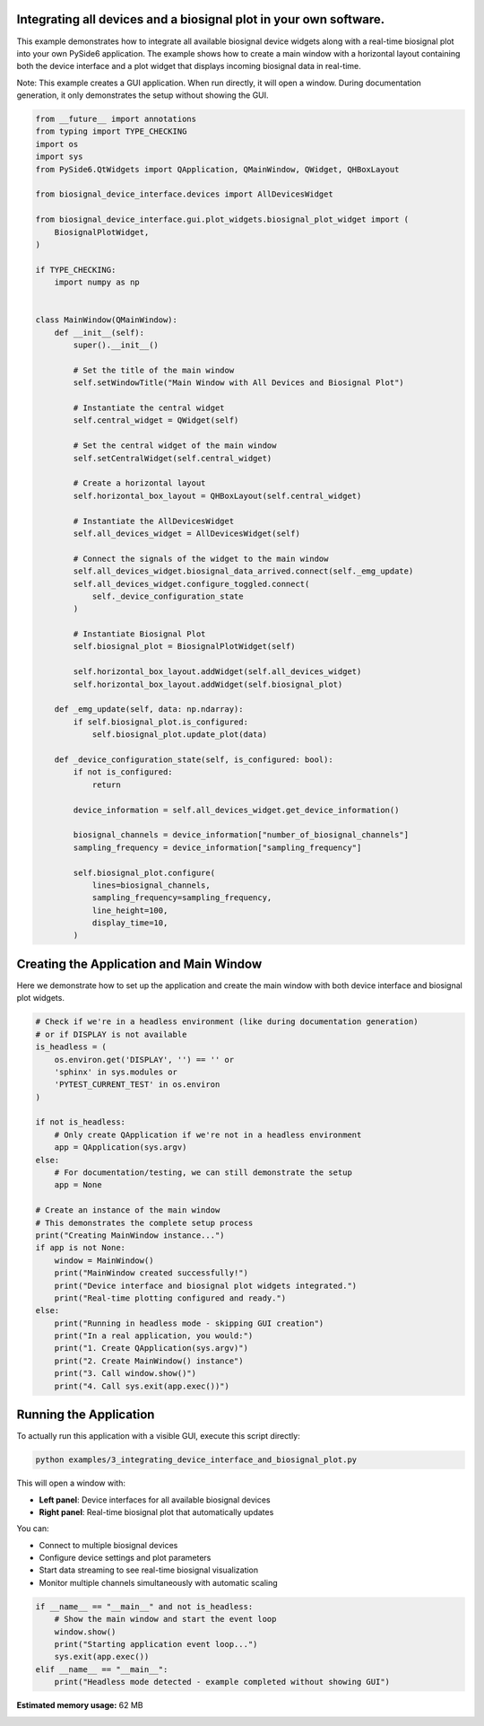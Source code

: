 
.. DO NOT EDIT.
.. THIS FILE WAS AUTOMATICALLY GENERATED BY SPHINX-GALLERY.
.. TO MAKE CHANGES, EDIT THE SOURCE PYTHON FILE:
.. "auto_examples\3_integrating_device_interface_and_biosignal_plot.py"
.. LINE NUMBERS ARE GIVEN BELOW.

.. only:: html

    .. note::
        :class: sphx-glr-download-link-note

        :ref:`Go to the end <sphx_glr_download_auto_examples_3_integrating_device_interface_and_biosignal_plot.py>`
        to download the full example code.

.. rst-class:: sphx-glr-example-title

.. _sphx_glr_auto_examples_3_integrating_device_interface_and_biosignal_plot.py:


Integrating all devices and a biosignal plot in your own software.
==================================================================

This example demonstrates how to integrate all available biosignal device widgets 
along with a real-time biosignal plot into your own PySide6 application. The example 
shows how to create a main window with a horizontal layout containing both the device 
interface and a plot widget that displays incoming biosignal data in real-time.

Note: This example creates a GUI application. When run directly, it will open a window.
During documentation generation, it only demonstrates the setup without showing the GUI.

.. GENERATED FROM PYTHON SOURCE LINES 13-82

.. code-block:: Python


    from __future__ import annotations
    from typing import TYPE_CHECKING
    import os
    import sys
    from PySide6.QtWidgets import QApplication, QMainWindow, QWidget, QHBoxLayout

    from biosignal_device_interface.devices import AllDevicesWidget

    from biosignal_device_interface.gui.plot_widgets.biosignal_plot_widget import (
        BiosignalPlotWidget,
    )

    if TYPE_CHECKING:
        import numpy as np


    class MainWindow(QMainWindow):
        def __init__(self):
            super().__init__()

            # Set the title of the main window
            self.setWindowTitle("Main Window with All Devices and Biosignal Plot")

            # Instantiate the central widget
            self.central_widget = QWidget(self)

            # Set the central widget of the main window
            self.setCentralWidget(self.central_widget)

            # Create a horizontal layout
            self.horizontal_box_layout = QHBoxLayout(self.central_widget)

            # Instantiate the AllDevicesWidget
            self.all_devices_widget = AllDevicesWidget(self)

            # Connect the signals of the widget to the main window
            self.all_devices_widget.biosignal_data_arrived.connect(self._emg_update)
            self.all_devices_widget.configure_toggled.connect(
                self._device_configuration_state
            )

            # Instantiate Biosignal Plot
            self.biosignal_plot = BiosignalPlotWidget(self)

            self.horizontal_box_layout.addWidget(self.all_devices_widget)
            self.horizontal_box_layout.addWidget(self.biosignal_plot)

        def _emg_update(self, data: np.ndarray):
            if self.biosignal_plot.is_configured:
                self.biosignal_plot.update_plot(data)

        def _device_configuration_state(self, is_configured: bool):
            if not is_configured:
                return

            device_information = self.all_devices_widget.get_device_information()

            biosignal_channels = device_information["number_of_biosignal_channels"]
            sampling_frequency = device_information["sampling_frequency"]

            self.biosignal_plot.configure(
                lines=biosignal_channels,
                sampling_frequency=sampling_frequency,
                line_height=100,
                display_time=10,
            )









.. GENERATED FROM PYTHON SOURCE LINES 83-88

Creating the Application and Main Window
=========================================

Here we demonstrate how to set up the application and create the main window
with both device interface and biosignal plot widgets.

.. GENERATED FROM PYTHON SOURCE LINES 88-120

.. code-block:: Python


    # Check if we're in a headless environment (like during documentation generation)
    # or if DISPLAY is not available
    is_headless = (
        os.environ.get('DISPLAY', '') == '' or 
        'sphinx' in sys.modules or
        'PYTEST_CURRENT_TEST' in os.environ
    )

    if not is_headless:
        # Only create QApplication if we're not in a headless environment
        app = QApplication(sys.argv)
    else:
        # For documentation/testing, we can still demonstrate the setup
        app = None

    # Create an instance of the main window
    # This demonstrates the complete setup process
    print("Creating MainWindow instance...")
    if app is not None:
        window = MainWindow()
        print("MainWindow created successfully!")
        print("Device interface and biosignal plot widgets integrated.")
        print("Real-time plotting configured and ready.")
    else:
        print("Running in headless mode - skipping GUI creation")
        print("In a real application, you would:")
        print("1. Create QApplication(sys.argv)")
        print("2. Create MainWindow() instance")
        print("3. Call window.show()")
        print("4. Call sys.exit(app.exec())")





.. rst-class:: sphx-glr-script-out

 .. code-block:: none

    Creating MainWindow instance...
    Running in headless mode - skipping GUI creation
    In a real application, you would:
    1. Create QApplication(sys.argv)
    2. Create MainWindow() instance
    3. Call window.show()
    4. Call sys.exit(app.exec())




.. GENERATED FROM PYTHON SOURCE LINES 121-141

Running the Application
=======================

To actually run this application with a visible GUI, execute this script directly:

.. code-block:: bash

   python examples/3_integrating_device_interface_and_biosignal_plot.py

This will open a window with:

* **Left panel**: Device interfaces for all available biosignal devices
* **Right panel**: Real-time biosignal plot that automatically updates

You can:

* Connect to multiple biosignal devices
* Configure device settings and plot parameters
* Start data streaming to see real-time biosignal visualization
* Monitor multiple channels simultaneously with automatic scaling

.. GENERATED FROM PYTHON SOURCE LINES 141-149

.. code-block:: Python


    if __name__ == "__main__" and not is_headless:
        # Show the main window and start the event loop
        window.show()
        print("Starting application event loop...")
        sys.exit(app.exec())
    elif __name__ == "__main__":
        print("Headless mode detected - example completed without showing GUI")




.. rst-class:: sphx-glr-script-out

 .. code-block:: none

    Headless mode detected - example completed without showing GUI





.. rst-class:: sphx-glr-timing

   **Total running time of the script:** (0 minutes 3.858 seconds)

**Estimated memory usage:**  62 MB


.. _sphx_glr_download_auto_examples_3_integrating_device_interface_and_biosignal_plot.py:

.. only:: html

  .. container:: sphx-glr-footer sphx-glr-footer-example

    .. container:: sphx-glr-download sphx-glr-download-jupyter

      :download:`Download Jupyter notebook: 3_integrating_device_interface_and_biosignal_plot.ipynb <3_integrating_device_interface_and_biosignal_plot.ipynb>`

    .. container:: sphx-glr-download sphx-glr-download-python

      :download:`Download Python source code: 3_integrating_device_interface_and_biosignal_plot.py <3_integrating_device_interface_and_biosignal_plot.py>`


.. only:: html

 .. rst-class:: sphx-glr-signature

    `Gallery generated by Sphinx-Gallery <https://sphinx-gallery.github.io>`_
